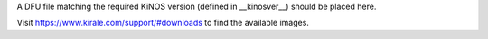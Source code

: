 A DFU file matching the required KiNOS version (defined in __kinosver__) should
be placed here.

Visit https://www.kirale.com/support/#downloads to find the available images.
